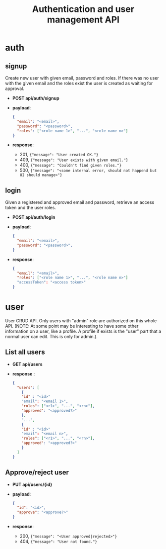 #+TITLE: Authentication and user management API

* auth

** signup
Create new user with given email, password and roles.
If there was no user with the given email and the roles exist the user is created as waiting for approval.

 - *POST api/auth/signup*
 - *payload*:
   #+begin_src json
     {
       "email": "<email>",
       "password": "<password>",
       "roles": ["<role name 1>", "...", "<role name n>"]
     }
   #+end_src
 - *response*:
   + 201, ={"message": "User created OK."}=
   + 409, ={"message": "User exists with given email."}=
   + 400, ={"message": "Couldn't find given roles."}=
   + 500, ={"message": "<some internal error, should not happend but UI should manage>"}=

** login
Given a registered and approved email and password, retrieve an access token and the user roles.

 - *POST api/auth/login*
 - *payload*:
   #+begin_src json
     {
       "email": "<email>",
       "password": "<password>",
     }
   #+end_src
 - *response*:
   #+begin_src json
     {
       "email": "<email>",
       "roles": ["<role name 1>", "...", "<role name n>"]
       "accessToken": "<access token>"
     }
   #+end_src



* user
User CRUD API.
Only users with "admin" role are authorized on this whole API.
(NOTE: At some point may be interesting to have some other information on a user, like a profile. A profile if exists is the "user" part that a normal user can edit. This is only for admin.).

** List all users
 - *GET api/users*
 - *response* :
   #+begin_src json
     {
       "users": [
         {
         "id" : "<id>"
         "email": "<email 1>",
         "roles": ["<r1>", "...", "<rn>"],
         "approved": "<approved?>"
         },
         "...",
         {
         "id" : "<id>"
         "email": "<email n>",
         "roles": ["<r1>", "...", "<rn>"],
         "approved": "<approved?>"
         }
       ]
     }
   #+end_src
   
** Approve/reject user
 - *PUT api/users/{id}*
 - *payload*:
   #+begin_src json
     {
       "id": "<id>",
       "approve": "<approve?>"
     }
   #+end_src
 - *response*:
   + 200, ={"message": "<User approved|rejected>"}=
   + 404, ={"message": "User not found."}=

